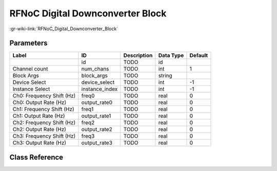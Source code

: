 ---------------------------------
RFNoC Digital Downconverter Block
---------------------------------

:gr-wiki-link:`RFNoC_Digital_Downconverter_Block`

Parameters
**********

+-------------------------+-------------------------+-------------------------+-------------------------+-------------------------+
|Label                    |ID                       |Description              |Data Type                |Default                  |
+=========================+=========================+=========================+=========================+=========================+
|                         |id                       |TODO                     |id                       |                         |
+-------------------------+-------------------------+-------------------------+-------------------------+-------------------------+
|Channel count            |num_chans                |TODO                     |int                      |1                        |
+-------------------------+-------------------------+-------------------------+-------------------------+-------------------------+
|Block Args               |block_args               |TODO                     |string                   |                         |
+-------------------------+-------------------------+-------------------------+-------------------------+-------------------------+
|Device Select            |device_select            |TODO                     |int                      |-1                       |
+-------------------------+-------------------------+-------------------------+-------------------------+-------------------------+
|Instance Select          |instance_index           |TODO                     |int                      |-1                       |
+-------------------------+-------------------------+-------------------------+-------------------------+-------------------------+
|Ch0: Frequency Shift (Hz)|freq0                    |TODO                     |real                     |0                        |
+-------------------------+-------------------------+-------------------------+-------------------------+-------------------------+
|Ch0: Output Rate (Hz)    |output_rate0             |TODO                     |real                     |0                        |
+-------------------------+-------------------------+-------------------------+-------------------------+-------------------------+
|Ch1: Frequency Shift (Hz)|freq1                    |TODO                     |real                     |0                        |
+-------------------------+-------------------------+-------------------------+-------------------------+-------------------------+
|Ch1: Output Rate (Hz)    |output_rate1             |TODO                     |real                     |0                        |
+-------------------------+-------------------------+-------------------------+-------------------------+-------------------------+
|Ch2: Frequency Shift (Hz)|freq2                    |TODO                     |real                     |0                        |
+-------------------------+-------------------------+-------------------------+-------------------------+-------------------------+
|Ch2: Output Rate (Hz)    |output_rate2             |TODO                     |real                     |0                        |
+-------------------------+-------------------------+-------------------------+-------------------------+-------------------------+
|Ch3: Frequency Shift (Hz)|freq3                    |TODO                     |real                     |0                        |
+-------------------------+-------------------------+-------------------------+-------------------------+-------------------------+
|Ch3: Output Rate (Hz)    |output_rate3             |TODO                     |real                     |0                        |
+-------------------------+-------------------------+-------------------------+-------------------------+-------------------------+

Class Reference
*******************

.. tabs::

   .. group-tab:: Python
      TODO

   .. group-tab:: C++

      .. doxygengroup:: block_uhd_rfnoc_ddc
         :content-only:
         :undoc-members:
         :private-members:
         :members:

